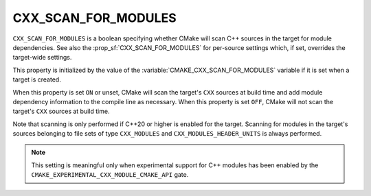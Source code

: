 CXX_SCAN_FOR_MODULES
--------------------

.. versionadded:: 3.26

``CXX_SCAN_FOR_MODULES`` is a boolean specifying whether CMake will scan C++
sources in the target for module dependencies.  See also the
:prop_sf:`CXX_SCAN_FOR_MODULES` for per-source settings which, if set,
overrides the target-wide settings.

This property is initialized by the value of the
:variable:`CMAKE_CXX_SCAN_FOR_MODULES` variable if it is set when a target is
created.

When this property is set ``ON`` or unset, CMake will scan the target's
``CXX`` sources at build time and add module dependency information to the
compile line as necessary.  When this property is set ``OFF``, CMake will not
scan the target's ``CXX`` sources at build time.

Note that scanning is only performed if C++20 or higher is enabled for the
target.  Scanning for modules in the target's sources belonging to file sets
of type ``CXX_MODULES`` and ``CXX_MODULES_HEADER_UNITS`` is always performed.

.. note ::

  This setting is meaningful only when experimental support for C++ modules
  has been enabled by the ``CMAKE_EXPERIMENTAL_CXX_MODULE_CMAKE_API`` gate.
